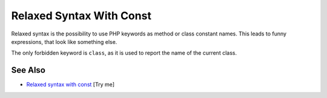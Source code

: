 .. _relaxed-syntax-with-const:

Relaxed Syntax With Const
-------------------------

.. meta::
	:description:
		Relaxed Syntax With Const: Relaxed syntax is the possibility to use PHP keywords as method or class constant names.
	:twitter:card: summary_large_image
	:twitter:site: @exakat
	:twitter:title: Relaxed Syntax With Const
	:twitter:description: Relaxed Syntax With Const: Relaxed syntax is the possibility to use PHP keywords as method or class constant names
	:twitter:creator: @exakat
	:twitter:image:src: https://php-tips.readthedocs.io/en/latest/_images/relaxed_syntax_with_const.png
	:og:image: https://php-tips.readthedocs.io/en/latest/_images/relaxed_syntax_with_const.png
	:og:title: Relaxed Syntax With Const
	:og:type: article
	:og:description: Relaxed syntax is the possibility to use PHP keywords as method or class constant names
	:og:url: https://php-tips.readthedocs.io/en/latest/tips/relaxed_syntax_with_const.html
	:og:locale: en

.. raw:: html

	<script type="application/ld+json">{"@context":"https:\/\/schema.org","@graph":[{"@type":"WebPage","@id":"https:\/\/php-tips.readthedocs.io\/en\/latest\/tips\/relaxed_syntax_with_const.html","url":"https:\/\/php-tips.readthedocs.io\/en\/latest\/tips\/relaxed_syntax_with_const.html","name":"Relaxed Syntax With Const","isPartOf":{"@id":"https:\/\/www.exakat.io\/"},"datePublished":"Sun, 03 Aug 2025 20:17:40 +0000","dateModified":"Sun, 03 Aug 2025 20:17:40 +0000","description":"Relaxed syntax is the possibility to use PHP keywords as method or class constant names","inLanguage":"en-US","potentialAction":[{"@type":"ReadAction","target":["https:\/\/php-tips.readthedocs.io\/en\/latest\/tips\/relaxed_syntax_with_const.html"]}]},{"@type":"WebSite","@id":"https:\/\/www.exakat.io\/","url":"https:\/\/www.exakat.io\/","name":"Exakat","description":"Smart PHP static analysis","inLanguage":"en-US"}]}</script>

Relaxed syntax is the possibility to use PHP keywords as method or class constant names. This leads to funny expressions, that look like something else.

The only forbidden keyword is ``class``, as it is used to report the name of the current class.

.. image:: ../images/relaxed_syntax_with_const.png

See Also
________

* `Relaxed syntax with const <https://3v4l.org/fiaHc>`_ [Try me]


